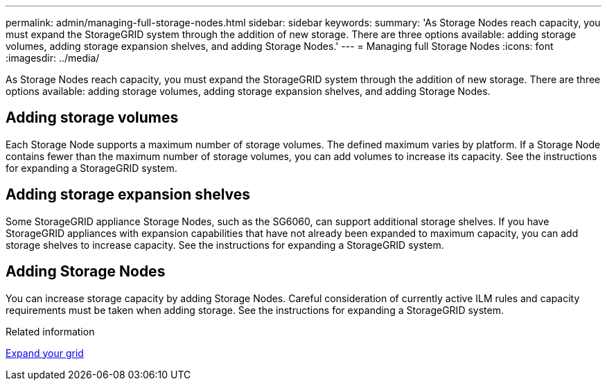 ---
permalink: admin/managing-full-storage-nodes.html
sidebar: sidebar
keywords: 
summary: 'As Storage Nodes reach capacity, you must expand the StorageGRID system through the addition of new storage. There are three options available: adding storage volumes, adding storage expansion shelves, and adding Storage Nodes.'
---
= Managing full Storage Nodes
:icons: font
:imagesdir: ../media/

[.lead]
As Storage Nodes reach capacity, you must expand the StorageGRID system through the addition of new storage. There are three options available: adding storage volumes, adding storage expansion shelves, and adding Storage Nodes.

== Adding storage volumes

Each Storage Node supports a maximum number of storage volumes. The defined maximum varies by platform. If a Storage Node contains fewer than the maximum number of storage volumes, you can add volumes to increase its capacity. See the instructions for expanding a StorageGRID system.

== Adding storage expansion shelves

Some StorageGRID appliance Storage Nodes, such as the SG6060, can support additional storage shelves. If you have StorageGRID appliances with expansion capabilities that have not already been expanded to maximum capacity, you can add storage shelves to increase capacity. See the instructions for expanding a StorageGRID system.

== Adding Storage Nodes

You can increase storage capacity by adding Storage Nodes. Careful consideration of currently active ILM rules and capacity requirements must be taken when adding storage. See the instructions for expanding a StorageGRID system.

.Related information

link:../expand/index.html[Expand your grid]
